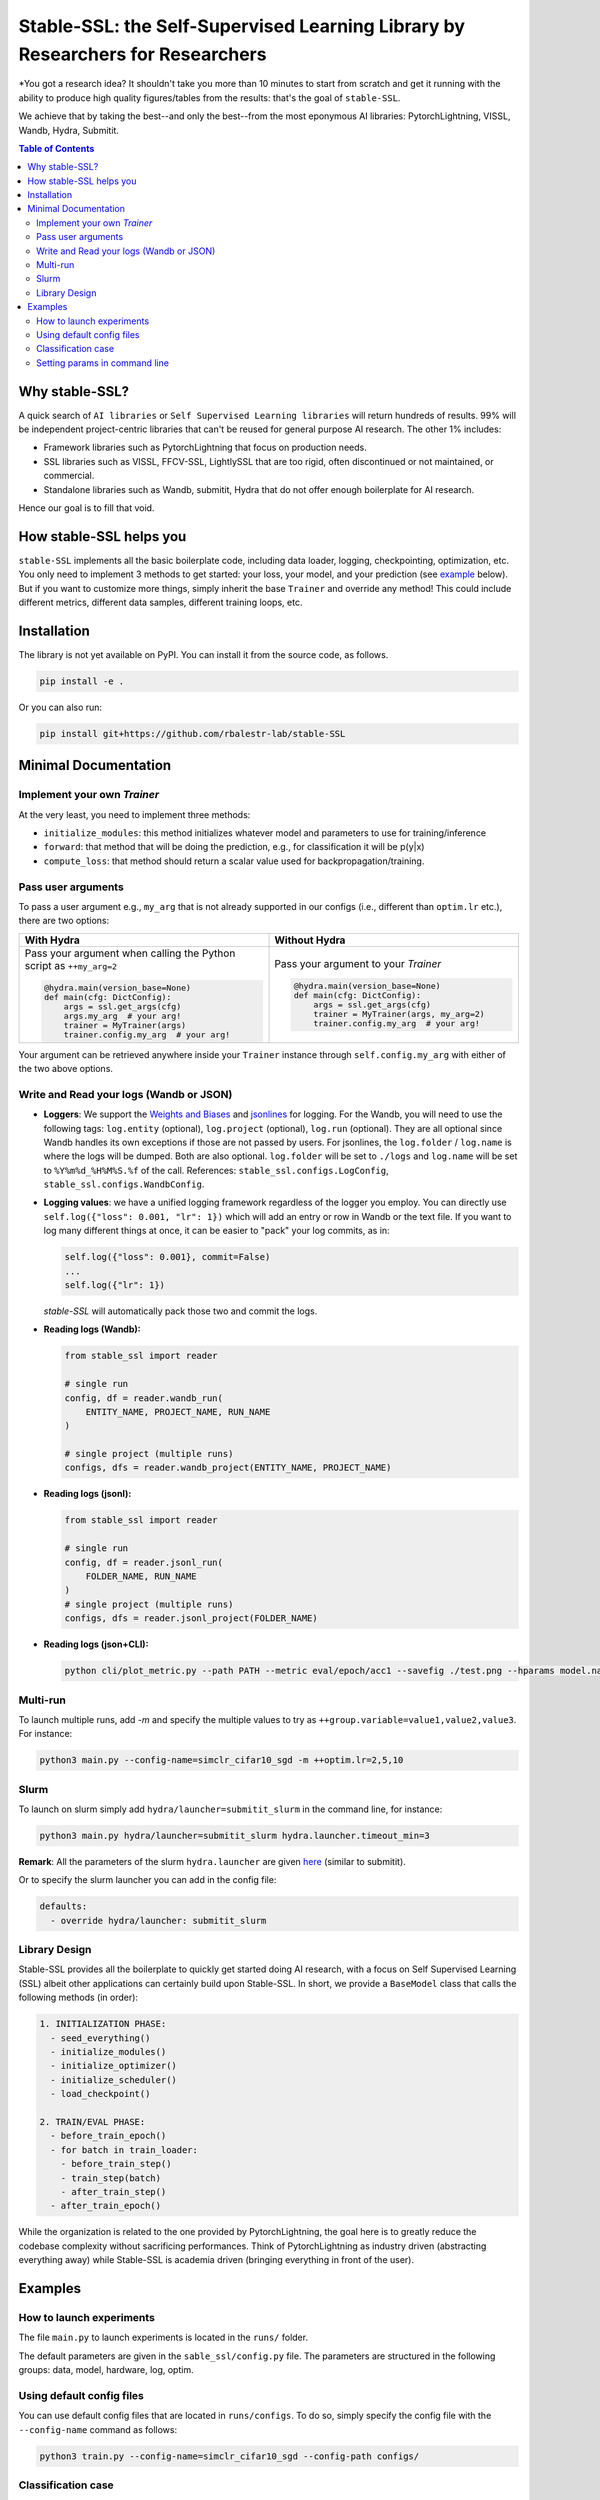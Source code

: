 Stable-SSL: the Self-Supervised Learning Library by Researchers for Researchers
===============================================================================

*You got a research idea? It shouldn't take you more than 10 minutes to start from scratch and get it running with the ability to produce high quality figures/tables from the results: that's the goal of ``stable-SSL``.

We achieve that by taking the best--and only the best--from the most eponymous AI libraries: PytorchLightning, VISSL, Wandb, Hydra, Submitit.

.. image:: ./assets/logo.jpg
   :alt: ssl logo
   :width: 200px
   :align: right

.. contents:: Table of Contents
   :depth: 2


Why stable-SSL?
---------------

.. _why:

A quick search of ``AI libraries`` or ``Self Supervised Learning libraries`` will return hundreds of results. 99% will be independent project-centric libraries that can't be reused for general purpose AI research. The other 1% includes:

- Framework libraries such as PytorchLightning that focus on production needs.
- SSL libraries such as VISSL, FFCV-SSL, LightlySSL that are too rigid, often discontinued or not maintained, or commercial.
- Standalone libraries such as Wandb, submitit, Hydra that do not offer enough boilerplate for AI research.

Hence our goal is to fill that void.


How stable-SSL helps you
------------------------

.. _how:

``stable-SSL`` implements all the basic boilerplate code, including data loader, logging, checkpointing, optimization, etc. You only need to implement 3 methods to get started: your loss, your model, and your prediction (see `example <#own_trainer>`_ below). But if you want to customize more things, simply inherit the base ``Trainer`` and override any method! This could include different metrics, different data samples, different training loops, etc.


Installation
------------

.. _installation:

The library is not yet available on PyPI. You can install it from the source code, as follows.

.. code-block:: bash

   pip install -e .

Or you can also run:

.. code-block:: bash

   pip install git+https://github.com/rbalestr-lab/stable-SSL


Minimal Documentation
---------------------

.. _minimal:


Implement your own `Trainer`
~~~~~~~~~~~~~~~~~~~~~~~~~~~~

.. _own_trainer:

At the very least, you need to implement three methods:

- ``initialize_modules``: this method initializes whatever model and parameters to use for training/inference
- ``forward``: that method that will be doing the prediction, e.g., for classification it will be p(y|x)
- ``compute_loss``: that method should return a scalar value used for backpropagation/training.

Pass user arguments
~~~~~~~~~~~~~~~~~~~

.. _arguments:

To pass a user argument e.g., ``my_arg`` that is not already supported in our configs (i.e., different than ``optim.lr`` etc.), there are two options:

.. list-table::
   :widths: 50 50
   :header-rows: 1

   * - **With Hydra**
     - **Without Hydra**
   * - Pass your argument when calling the Python script as ``++my_arg=2``

       .. code-block:: python

          @hydra.main(version_base=None)
          def main(cfg: DictConfig):
              args = ssl.get_args(cfg)
              args.my_arg  # your arg!
              trainer = MyTrainer(args)
              trainer.config.my_arg  # your arg!

     - Pass your argument to your `Trainer`

       .. code-block:: python

          @hydra.main(version_base=None)
          def main(cfg: DictConfig):
              args = ssl.get_args(cfg)
              trainer = MyTrainer(args, my_arg=2)
              trainer.config.my_arg  # your arg!

Your argument can be retrieved anywhere inside your ``Trainer`` instance through ``self.config.my_arg`` with either of the two above options.

Write and Read your logs (Wandb or JSON)
~~~~~~~~~~~~~~~~~~~~~~~~~~~~~~~~~~~~~~~~

.. _logs:

- **Loggers**: We support the `Weights and Biases <https://wandb.ai/site>`_ and `jsonlines <https://jsonlines.readthedocs.io/en/latest/>`_ for logging. For the Wandb, you will need to use the following tags: ``log.entity`` (optional), ``log.project`` (optional), ``log.run`` (optional). They are all optional since Wandb handles its own exceptions if those are not passed by users. For jsonlines, the ``log.folder`` / ``log.name`` is where the logs will be dumped. Both are also optional. ``log.folder`` will be set to ``./logs`` and ``log.name`` will be set to ``%Y%m%d_%H%M%S.%f`` of the call. References: ``stable_ssl.configs.LogConfig``, ``stable_ssl.configs.WandbConfig``.

- **Logging values**: we have a unified logging framework regardless of the logger you employ. You can directly use ``self.log({"loss": 0.001, "lr": 1})`` which will add an entry or row in Wandb or the text file. If you want to log many different things at once, it can be easier to "pack" your log commits, as in:

  .. code-block:: python

     self.log({"loss": 0.001}, commit=False)
     ...
     self.log({"lr": 1})

  `stable-SSL` will automatically pack those two and commit the logs.

- **Reading logs (Wandb):**

  .. code-block:: python

     from stable_ssl import reader

     # single run
     config, df = reader.wandb_run(
         ENTITY_NAME, PROJECT_NAME, RUN_NAME
     )

     # single project (multiple runs)
     configs, dfs = reader.wandb_project(ENTITY_NAME, PROJECT_NAME)

- **Reading logs (jsonl):**

  .. code-block:: python

     from stable_ssl import reader

     # single run
     config, df = reader.jsonl_run(
         FOLDER_NAME, RUN_NAME
     )
     # single project (multiple runs)
     configs, dfs = reader.jsonl_project(FOLDER_NAME)

- **Reading logs (json+CLI):**

  .. code-block:: bash

     python cli/plot_metric.py --path PATH --metric eval/epoch/acc1 --savefig ./test.png --hparams model.name,optim.lr

Multi-run
~~~~~~~~~

.. _multirun:

To launch multiple runs, add `-m` and specify the multiple values to try as ``++group.variable=value1,value2,value3``. For instance:

.. code-block:: bash

   python3 main.py --config-name=simclr_cifar10_sgd -m ++optim.lr=2,5,10

Slurm
~~~~~

.. _slurm:

To launch on slurm simply add ``hydra/launcher=submitit_slurm`` in the command line, for instance:

.. code-block:: bash

   python3 main.py hydra/launcher=submitit_slurm hydra.launcher.timeout_min=3

**Remark**: All the parameters of the slurm ``hydra.launcher`` are given `here <https://github.com/facebookresearch/hydra/blob/main/plugins/hydra_submitit_launcher/hydra_plugins/hydra_submitit_launcher/config.py>`_ (similar to submitit).

Or to specify the slurm launcher you can add in the config file:

.. code-block:: yaml

   defaults:
     - override hydra/launcher: submitit_slurm

Library Design
~~~~~~~~~~~~~~

.. _design:

Stable-SSL provides all the boilerplate to quickly get started doing AI research, with a focus on Self Supervised Learning (SSL) albeit other applications can certainly build upon Stable-SSL. In short, we provide a ``BaseModel`` class that calls the following methods (in order):

.. code-block:: text

   1. INITIALIZATION PHASE:
     - seed_everything()
     - initialize_modules()
     - initialize_optimizer()
     - initialize_scheduler()
     - load_checkpoint()

   2. TRAIN/EVAL PHASE:
     - before_train_epoch()
     - for batch in train_loader:
       - before_train_step()
       - train_step(batch)
       - after_train_step()
     - after_train_epoch()

While the organization is related to the one provided by PytorchLightning, the goal here is to greatly reduce the codebase complexity without sacrificing performances. Think of PytorchLightning as industry driven (abstracting everything away) while Stable-SSL is academia driven (bringing everything in front of the user).

Examples
--------

.. _examples:

How to launch experiments
~~~~~~~~~~~~~~~~~~~~~~~~~

The file ``main.py`` to launch experiments is located in the ``runs/`` folder.

The default parameters are given in the ``sable_ssl/config.py`` file.
The parameters are structured in the following groups: data, model, hardware, log, optim.

Using default config files
~~~~~~~~~~~~~~~~~~~~~~~~~~

You can use default config files that are located in ``runs/configs``. To do so, simply specify the config file with the ``--config-name`` command as follows:

.. code-block:: bash

   python3 train.py --config-name=simclr_cifar10_sgd --config-path configs/

Classification case
~~~~~~~~~~~~~~~~~~~

- **How is the accuracy calculated?** The predictions are assumed to be the output of the forward method, then this is fed into a few metrics along with ``self.data[1]`` which is assumed to encode the labels.

Setting params in command line
~~~~~~~~~~~~~~~~~~~~~~~~~~~~~~

You can modify/add parameters of the config file by adding ``++group.variable=value`` as follows:

.. code-block:: bash

   python3 main.py --config-name=simclr_cifar10_sgd ++optim.lr=2
   # same but with SLURM
   python3 main.py --config-name=simclr_cifar10_sgd ++optim.epochs=4 ++optim.lr=1 hydra/launcher=submitit_slurm hydra.launcher.timeout_min=1800 hydra.launcher.cpus_per_task=4 hydra.launcher.gpus_per_task=1 hydra.launcher.partition=gpu-he

**Remark**: If ``group.variable`` is already in the config file you can use ``group.variable=value`` and if it is not you can use ``+group.variable=value``. The ``++`` command handles both cases; thus we recommend using it.
